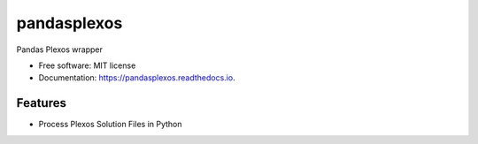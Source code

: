 ===============================
pandasplexos
===============================


.. image:: https://img.shields.io/pypi/v/pandasplexos.svg
        :target: https://pypi.python.org/pypi/pandasplexos

.. image:: https://img.shields.io/travis/kdheepak/pandasplexos.svg
        :target: https://travis-ci.org/kdheepak/pandasplexos

.. image:: https://readthedocs.org/projects/pandasplexos/badge/?version=latest
        :target: https://pandasplexos.readthedocs.io/en/latest/?badge=latest
        :alt: Documentation Status


Pandas Plexos wrapper


* Free software: MIT license
* Documentation: https://pandasplexos.readthedocs.io.


Features
--------

* Process Plexos Solution Files in Python

